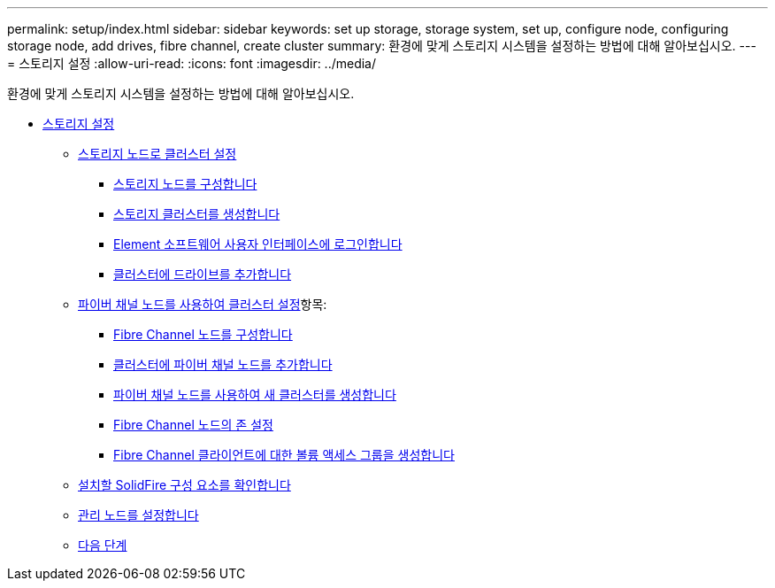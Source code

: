 ---
permalink: setup/index.html 
sidebar: sidebar 
keywords: set up storage, storage system, set up, configure node, configuring storage node, add drives, fibre channel, create cluster 
summary: 환경에 맞게 스토리지 시스템을 설정하는 방법에 대해 알아보십시오. 
---
= 스토리지 설정
:allow-uri-read: 
:icons: font
:imagesdir: ../media/


[role="lead"]
환경에 맞게 스토리지 시스템을 설정하는 방법에 대해 알아보십시오.

* xref:concept_setup_overview.adoc[스토리지 설정]
+
** xref:task_setup_cluster_with_storage_nodes.adoc[스토리지 노드로 클러스터 설정]
+
*** xref:concept_setup_configure_a_storage_node.adoc[스토리지 노드를 구성합니다]
*** xref:task_setup_create_a_storage_cluster.adoc[스토리지 클러스터를 생성합니다]
*** xref:task_post_deploy_access_the_element_software_user_interface.adoc[Element 소프트웨어 사용자 인터페이스에 로그인합니다]
*** xref:task_setup_add_drives_to_a_cluster.adoc[클러스터에 드라이브를 추가합니다]


** xref:task_setup_cluster_with_fibre_channel_nodes.adoc[파이버 채널 노드를 사용하여 클러스터 설정]항목:
+
*** xref:concept_setup_fc_configure_a_fibre_channel_node.adoc[Fibre Channel 노드를 구성합니다]
*** xref:task_setup_fc_add_fibre_channel_nodes_to_a_cluster.adoc[클러스터에 파이버 채널 노드를 추가합니다]
*** xref:task_setup_fc_create_a_new_cluster_with_fibre_channel_nodes.adoc[파이버 채널 노드를 사용하여 새 클러스터를 생성합니다]
*** xref:concept_setup_fc_set_up_zones_for_fibre_channel_nodes.adoc[Fibre Channel 노드의 존 설정]
*** xref:task_setup_create_a_volume_access_group_for_fibre_channel_clients.adoc[Fibre Channel 클라이언트에 대한 볼륨 액세스 그룹을 생성합니다]


** xref:task_setup_determine_which_solidfire_components_to_install.adoc[설치할 SolidFire 구성 요소를 확인합니다]
** xref:/task_setup_gh_redirect_set_up_a_management_node.adoc[관리 노드를 설정합니다]
** xref:concept_setup_whats_next.adoc[다음 단계]



